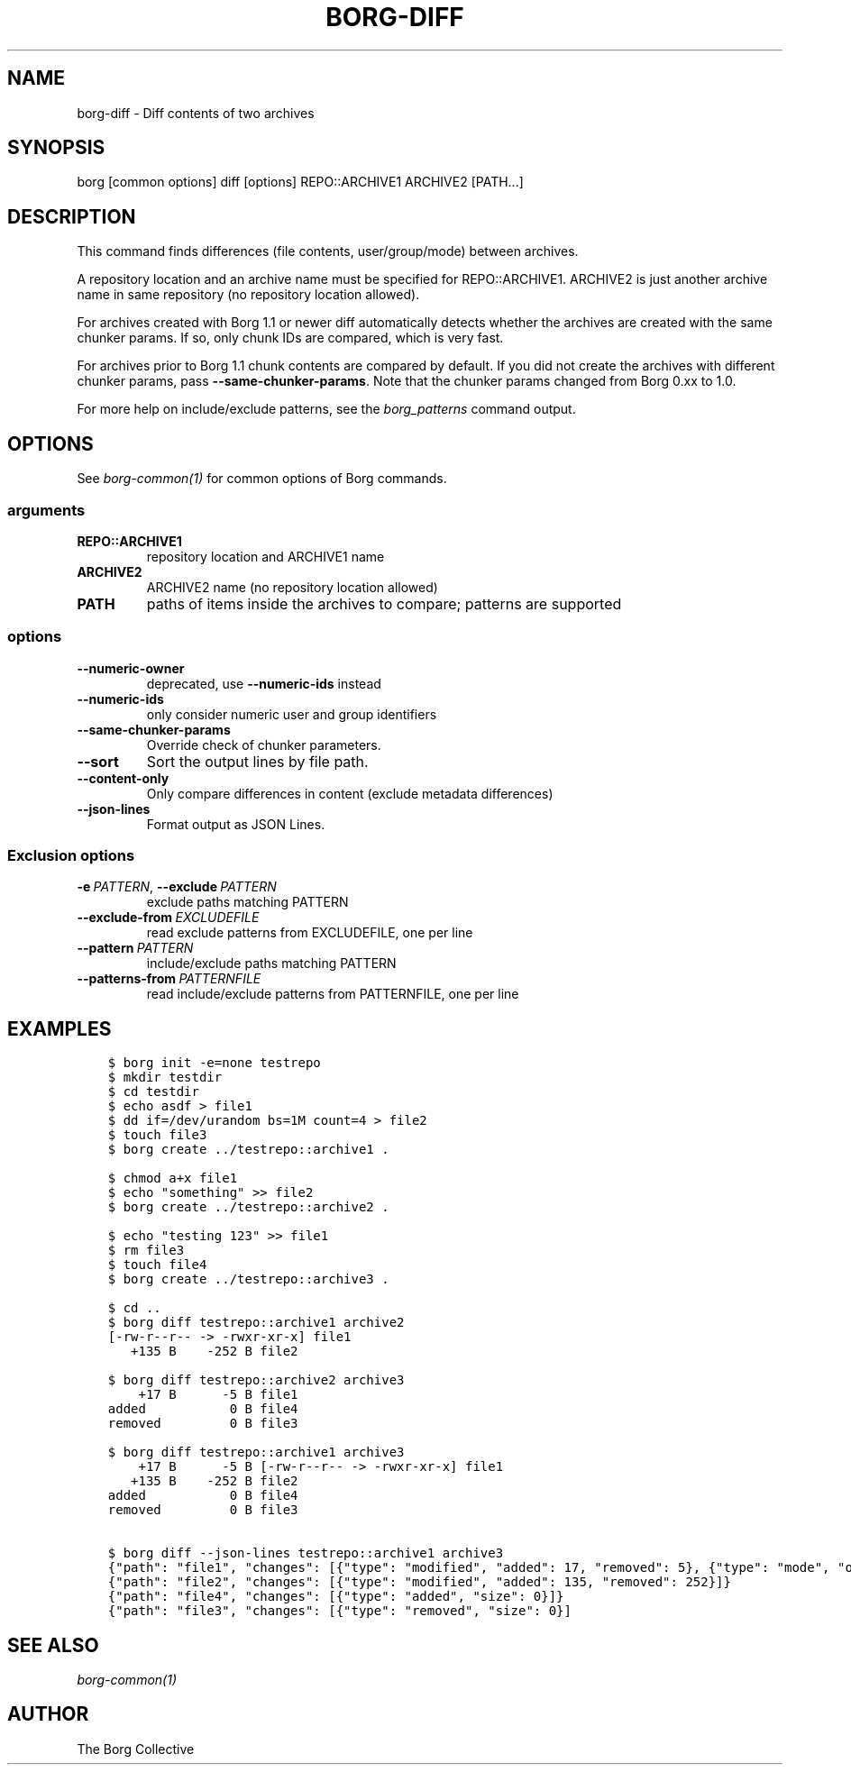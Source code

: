 .\" Man page generated from reStructuredText.
.
.
.nr rst2man-indent-level 0
.
.de1 rstReportMargin
\\$1 \\n[an-margin]
level \\n[rst2man-indent-level]
level margin: \\n[rst2man-indent\\n[rst2man-indent-level]]
-
\\n[rst2man-indent0]
\\n[rst2man-indent1]
\\n[rst2man-indent2]
..
.de1 INDENT
.\" .rstReportMargin pre:
. RS \\$1
. nr rst2man-indent\\n[rst2man-indent-level] \\n[an-margin]
. nr rst2man-indent-level +1
.\" .rstReportMargin post:
..
.de UNINDENT
. RE
.\" indent \\n[an-margin]
.\" old: \\n[rst2man-indent\\n[rst2man-indent-level]]
.nr rst2man-indent-level -1
.\" new: \\n[rst2man-indent\\n[rst2man-indent-level]]
.in \\n[rst2man-indent\\n[rst2man-indent-level]]u
..
.TH "BORG-DIFF" 1 "2023-03-22" "" "borg backup tool"
.SH NAME
borg-diff \- Diff contents of two archives
.SH SYNOPSIS
.sp
borg [common options] diff [options] REPO::ARCHIVE1 ARCHIVE2 [PATH...]
.SH DESCRIPTION
.sp
This command finds differences (file contents, user/group/mode) between archives.
.sp
A repository location and an archive name must be specified for REPO::ARCHIVE1.
ARCHIVE2 is just another archive name in same repository (no repository location
allowed).
.sp
For archives created with Borg 1.1 or newer diff automatically detects whether
the archives are created with the same chunker params. If so, only chunk IDs
are compared, which is very fast.
.sp
For archives prior to Borg 1.1 chunk contents are compared by default.
If you did not create the archives with different chunker params,
pass \fB\-\-same\-chunker\-params\fP\&.
Note that the chunker params changed from Borg 0.xx to 1.0.
.sp
For more help on include/exclude patterns, see the \fIborg_patterns\fP command output.
.SH OPTIONS
.sp
See \fIborg\-common(1)\fP for common options of Borg commands.
.SS arguments
.INDENT 0.0
.TP
.B REPO::ARCHIVE1
repository location and ARCHIVE1 name
.TP
.B ARCHIVE2
ARCHIVE2 name (no repository location allowed)
.TP
.B PATH
paths of items inside the archives to compare; patterns are supported
.UNINDENT
.SS options
.INDENT 0.0
.TP
.B  \-\-numeric\-owner
deprecated, use \fB\-\-numeric\-ids\fP instead
.TP
.B  \-\-numeric\-ids
only consider numeric user and group identifiers
.TP
.B  \-\-same\-chunker\-params
Override check of chunker parameters.
.TP
.B  \-\-sort
Sort the output lines by file path.
.TP
.B  \-\-content\-only
Only compare differences in content (exclude metadata differences)
.TP
.B  \-\-json\-lines
Format output as JSON Lines.
.UNINDENT
.SS Exclusion options
.INDENT 0.0
.TP
.BI \-e \ PATTERN\fR,\fB \ \-\-exclude \ PATTERN
exclude paths matching PATTERN
.TP
.BI \-\-exclude\-from \ EXCLUDEFILE
read exclude patterns from EXCLUDEFILE, one per line
.TP
.BI \-\-pattern \ PATTERN
include/exclude paths matching PATTERN
.TP
.BI \-\-patterns\-from \ PATTERNFILE
read include/exclude patterns from PATTERNFILE, one per line
.UNINDENT
.SH EXAMPLES
.INDENT 0.0
.INDENT 3.5
.sp
.nf
.ft C
$ borg init \-e=none testrepo
$ mkdir testdir
$ cd testdir
$ echo asdf > file1
$ dd if=/dev/urandom bs=1M count=4 > file2
$ touch file3
$ borg create ../testrepo::archive1 .

$ chmod a+x file1
$ echo \(dqsomething\(dq >> file2
$ borg create ../testrepo::archive2 .

$ echo \(dqtesting 123\(dq >> file1
$ rm file3
$ touch file4
$ borg create ../testrepo::archive3 .

$ cd ..
$ borg diff testrepo::archive1 archive2
[\-rw\-r\-\-r\-\- \-> \-rwxr\-xr\-x] file1
   +135 B    \-252 B file2

$ borg diff testrepo::archive2 archive3
    +17 B      \-5 B file1
added           0 B file4
removed         0 B file3

$ borg diff testrepo::archive1 archive3
    +17 B      \-5 B [\-rw\-r\-\-r\-\- \-> \-rwxr\-xr\-x] file1
   +135 B    \-252 B file2
added           0 B file4
removed         0 B file3

$ borg diff \-\-json\-lines testrepo::archive1 archive3
{\(dqpath\(dq: \(dqfile1\(dq, \(dqchanges\(dq: [{\(dqtype\(dq: \(dqmodified\(dq, \(dqadded\(dq: 17, \(dqremoved\(dq: 5}, {\(dqtype\(dq: \(dqmode\(dq, \(dqold_mode\(dq: \(dq\-rw\-r\-\-r\-\-\(dq, \(dqnew_mode\(dq: \(dq\-rwxr\-xr\-x\(dq}]}
{\(dqpath\(dq: \(dqfile2\(dq, \(dqchanges\(dq: [{\(dqtype\(dq: \(dqmodified\(dq, \(dqadded\(dq: 135, \(dqremoved\(dq: 252}]}
{\(dqpath\(dq: \(dqfile4\(dq, \(dqchanges\(dq: [{\(dqtype\(dq: \(dqadded\(dq, \(dqsize\(dq: 0}]}
{\(dqpath\(dq: \(dqfile3\(dq, \(dqchanges\(dq: [{\(dqtype\(dq: \(dqremoved\(dq, \(dqsize\(dq: 0}]
.ft P
.fi
.UNINDENT
.UNINDENT
.SH SEE ALSO
.sp
\fIborg\-common(1)\fP
.SH AUTHOR
The Borg Collective
.\" Generated by docutils manpage writer.
.
